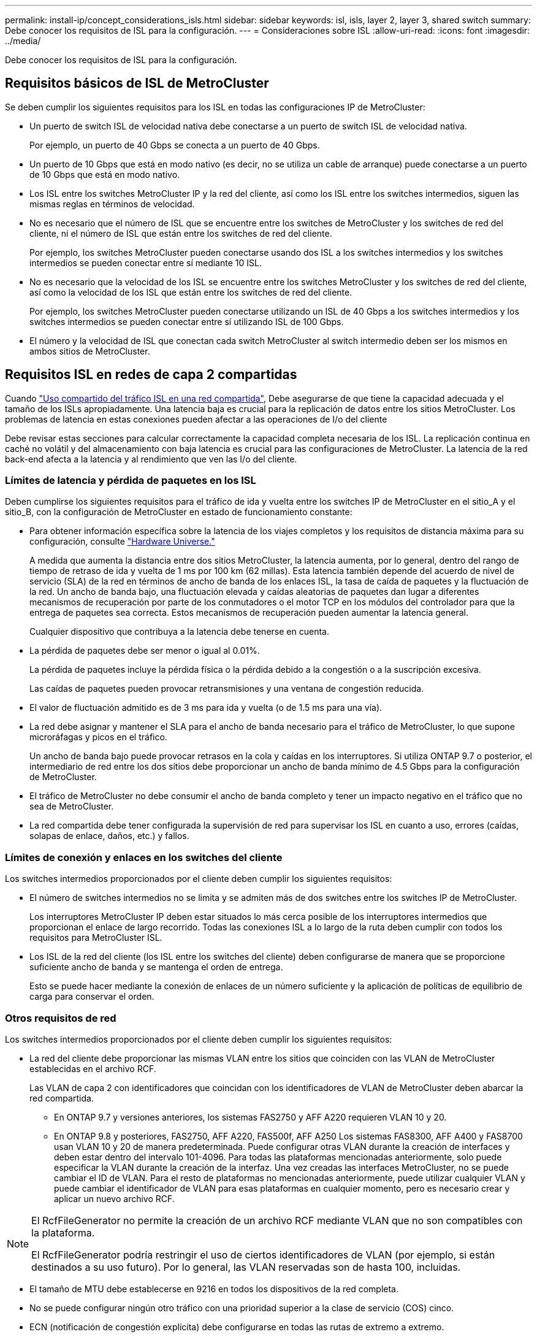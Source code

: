 ---
permalink: install-ip/concept_considerations_isls.html 
sidebar: sidebar 
keywords: isl, isls, layer 2, layer 3, shared switch 
summary: Debe conocer los requisitos de ISL para la configuración. 
---
= Consideraciones sobre ISL
:allow-uri-read: 
:icons: font
:imagesdir: ../media/


Debe conocer los requisitos de ISL para la configuración.



== Requisitos básicos de ISL de MetroCluster

Se deben cumplir los siguientes requisitos para los ISL en todas las configuraciones IP de MetroCluster:

* Un puerto de switch ISL de velocidad nativa debe conectarse a un puerto de switch ISL de velocidad nativa.
+
Por ejemplo, un puerto de 40 Gbps se conecta a un puerto de 40 Gbps.

* Un puerto de 10 Gbps que está en modo nativo (es decir, no se utiliza un cable de arranque) puede conectarse a un puerto de 10 Gbps que está en modo nativo.
* Los ISL entre los switches MetroCluster IP y la red del cliente, así como los ISL entre los switches intermedios, siguen las mismas reglas en términos de velocidad.
* No es necesario que el número de ISL que se encuentre entre los switches de MetroCluster y los switches de red del cliente, ni el número de ISL que están entre los switches de red del cliente.
+
Por ejemplo, los switches MetroCluster pueden conectarse usando dos ISL a los switches intermedios y los switches intermedios se pueden conectar entre sí mediante 10 ISL.

* No es necesario que la velocidad de los ISL se encuentre entre los switches MetroCluster y los switches de red del cliente, así como la velocidad de los ISL que están entre los switches de red del cliente.
+
Por ejemplo, los switches MetroCluster pueden conectarse utilizando un ISL de 40 Gbps a los switches intermedios y los switches intermedios se pueden conectar entre sí utilizando ISL de 100 Gbps.

* El número y la velocidad de ISL que conectan cada switch MetroCluster al switch intermedio deben ser los mismos en ambos sitios de MetroCluster.




== Requisitos ISL en redes de capa 2 compartidas

Cuando link:../install-ip/concept_considerations_layer_2.html["Uso compartido del tráfico ISL en una red compartida"], Debe asegurarse de que tiene la capacidad adecuada y el tamaño de los ISLs apropiadamente. Una latencia baja es crucial para la replicación de datos entre los sitios MetroCluster. Los problemas de latencia en estas conexiones pueden afectar a las operaciones de I/o del cliente

Debe revisar estas secciones para calcular correctamente la capacidad completa necesaria de los ISL. La replicación continua en caché no volátil y del almacenamiento con baja latencia es crucial para las configuraciones de MetroCluster. La latencia de la red back-end afecta a la latencia y al rendimiento que ven las I/o del cliente.



=== Límites de latencia y pérdida de paquetes en los ISL

Deben cumplirse los siguientes requisitos para el tráfico de ida y vuelta entre los switches IP de MetroCluster en el sitio_A y el sitio_B, con la configuración de MetroCluster en estado de funcionamiento constante:

* Para obtener información específica sobre la latencia de los viajes completos y los requisitos de distancia máxima para su configuración, consulte link:https://hwu.netapp.com/["Hardware Universe."^]
+
A medida que aumenta la distancia entre dos sitios MetroCluster, la latencia aumenta, por lo general, dentro del rango de tiempo de retraso de ida y vuelta de 1 ms por 100 km (62 millas). Esta latencia también depende del acuerdo de nivel de servicio (SLA) de la red en términos de ancho de banda de los enlaces ISL, la tasa de caída de paquetes y la fluctuación de la red. Un ancho de banda bajo, una fluctuación elevada y caídas aleatorias de paquetes dan lugar a diferentes mecanismos de recuperación por parte de los conmutadores o el motor TCP en los módulos del controlador para que la entrega de paquetes sea correcta. Estos mecanismos de recuperación pueden aumentar la latencia general.

+
Cualquier dispositivo que contribuya a la latencia debe tenerse en cuenta.

* La pérdida de paquetes debe ser menor o igual al 0.01%.
+
La pérdida de paquetes incluye la pérdida física o la pérdida debido a la congestión o a la suscripción excesiva.

+
Las caídas de paquetes pueden provocar retransmisiones y una ventana de congestión reducida.

* El valor de fluctuación admitido es de 3 ms para ida y vuelta (o de 1.5 ms para una vía).
* La red debe asignar y mantener el SLA para el ancho de banda necesario para el tráfico de MetroCluster, lo que supone microráfagas y picos en el tráfico.
+
Un ancho de banda bajo puede provocar retrasos en la cola y caídas en los interruptores. Si utiliza ONTAP 9.7 o posterior, el intermediario de red entre los dos sitios debe proporcionar un ancho de banda mínimo de 4.5 Gbps para la configuración de MetroCluster.

* El tráfico de MetroCluster no debe consumir el ancho de banda completo y tener un impacto negativo en el tráfico que no sea de MetroCluster.
* La red compartida debe tener configurada la supervisión de red para supervisar los ISL en cuanto a uso, errores (caídas, solapas de enlace, daños, etc.) y fallos.




=== Límites de conexión y enlaces en los switches del cliente

Los switches intermedios proporcionados por el cliente deben cumplir los siguientes requisitos:

* El número de switches intermedios no se limita y se admiten más de dos switches entre los switches IP de MetroCluster.
+
Los interruptores MetroCluster IP deben estar situados lo más cerca posible de los interruptores intermedios que proporcionan el enlace de largo recorrido. Todas las conexiones ISL a lo largo de la ruta deben cumplir con todos los requisitos para MetroCluster ISL.

* Los ISL de la red del cliente (los ISL entre los switches del cliente) deben configurarse de manera que se proporcione suficiente ancho de banda y se mantenga el orden de entrega.
+
Esto se puede hacer mediante la conexión de enlaces de un número suficiente y la aplicación de políticas de equilibrio de carga para conservar el orden.





=== Otros requisitos de red

Los switches intermedios proporcionados por el cliente deben cumplir los siguientes requisitos:

* La red del cliente debe proporcionar las mismas VLAN entre los sitios que coinciden con las VLAN de MetroCluster establecidas en el archivo RCF.
+
Las VLAN de capa 2 con identificadores que coincidan con los identificadores de VLAN de MetroCluster deben abarcar la red compartida.

+
** En ONTAP 9.7 y versiones anteriores, los sistemas FAS2750 y AFF A220 requieren VLAN 10 y 20.
** En ONTAP 9.8 y posteriores, FAS2750, AFF A220, FAS500f, AFF A250 Los sistemas FAS8300, AFF A400 y FAS8700 usan VLAN 10 y 20 de manera predeterminada. Puede configurar otras VLAN durante la creación de interfaces y deben estar dentro del intervalo 101-4096. Para todas las plataformas mencionadas anteriormente, solo puede especificar la VLAN durante la creación de la interfaz. Una vez creadas las interfaces MetroCluster, no se puede cambiar el ID de VLAN. Para el resto de plataformas no mencionadas anteriormente, puede utilizar cualquier VLAN y puede cambiar el identificador de VLAN para esas plataformas en cualquier momento, pero es necesario crear y aplicar un nuevo archivo RCF.




--
[NOTE]
====
El RcfFileGenerator no permite la creación de un archivo RCF mediante VLAN que no son compatibles con la plataforma.

El RcfFileGenerator podría restringir el uso de ciertos identificadores de VLAN (por ejemplo, si están destinados a su uso futuro). Por lo general, las VLAN reservadas son de hasta 100, incluidas.

====
--
* El tamaño de MTU debe establecerse en 9216 en todos los dispositivos de la red completa.
* No se puede configurar ningún otro tráfico con una prioridad superior a la clase de servicio (COS) cinco.
* ECN (notificación de congestión explícita) debe configurarse en todas las rutas de extremo a extremo.




=== Los requisitos de cableado cuando se usan ISL compartidos

[role="lead"]
Cuando se usan ISL compartidos en una configuración de IP de MetroCluster, debe tener en cuenta los requisitos del ISL de MetroCluster extremo a extremo que se ejecuta desde los puertos de la controladora del sitio A a a los puertos de la controladora del sitio B.


NOTE: Debe seguir el <<Requisitos básicos de ISL de MetroCluster>>.



=== Número de ISL y cables de arranque en la red compartida

El número de ISL que conectan los switches IP de MetroCluster a la red compartida varía en función del modelo del switch y el tipo de puerto.

|===


| Modelo de switch MetroCluster IP | Tipo de puerto | Número de ISLs 


 a| 
Switches BES-53248 compatibles con Broadcom
 a| 
Puertos nativos
 a| 
4 ISL con 10 o 25 puertos Gbps



 a| 
Cisco 3132Q-V
 a| 
Puertos nativos
 a| 
6 ISL con puertos de 40 Gbps



 a| 
Cisco 3132Q-V
 a| 
Cables de desconexión
 a| 
16 ISL de 10 Gbps



 a| 
Cisco 3232C
 a| 
Puertos nativos
 a| 
6 ISL con 40 o 100 puertos Gbps



 a| 
Cisco 3232C
 a| 
Cables de desconexión
 a| 
16 ISL de 10 Gbps



 a| 
Cisco 9336C-FX2 (sin conexión de bandejas NS224)
 a| 
Puertos nativos
 a| 
6 ISL con 40 o 100 Gbps



 a| 
Cisco 9336C-FX2 (sin conexión de bandejas NS224)
 a| 
Cables de desconexión
 a| 
16 ISL con 10 Gbps



 a| 
Cisco 9336C-FX2 (conexión de bandejas NS224)
 a| 
Puertos nativos (2)
 a| 
4 ISL con 40 o 100 Gbps



 a| 
Cisco 9336C-FX2 (conexión de bandejas NS224)
 a| 
Cables de arranque (2)
 a| 
16 ISL con 10 Gbps

|===
* El uso de 40 o 100 puertos ISL en el switch BES-53248 requiere una licencia adicional.
* Al crear los archivos RCF para un Cisco 9336C-FX2 (que conecta las bandejas NS224), debe elegir configurar el ISL en modo de arranque *o* nativo.
* Los switches Cisco admiten el uso de cables de arranque (un puerto físico se usa como 4 puertos de 10 Gbps).
* Los archivos RCF para los conmutadores IP tienen configurados puertos en modo nativo y de arranque.
+
No se admite una combinación de puertos ISL en el modo de velocidad de puerto nativo y modo de arranque. Todos los ISL, desde los switches IP de MetroCluster a los switches intermedios de una red, deben tener la misma velocidad y longitud.

* Se admite el uso de dispositivos de cifrado externos (por ejemplo, cifrado de enlace externo o cifrado proporcionado a través de dispositivos WDM) siempre que la latencia de ida y vuelta se mantenga dentro de los requisitos anteriores.


Para lograr un rendimiento óptimo, debe utilizar al menos 1 x 40 Gbps o varios ISL de 10 Gbps por red. No se recomienda usar un único ISL de 10 Gbps por red para los sistemas AFF A800.

El rendimiento teórico máximo de los ISL compartidos (por ejemplo, 240 Gbps con seis ISL de 40 Gbps) es el mejor caso posible. Cuando se usan varios ISL, el equilibrio de carga estadístico puede afectar el rendimiento máximo. Se puede producir un equilibrio desigual y reducir el rendimiento a un único ISL.

Si la configuración utiliza VLAN L2, deben abarcar de forma nativa los sitios. No se admite la superposición de VLAN como la LAN extensible virtual (VXLAN).

Los ISL que transportan tráfico de MetroCluster deben ser enlaces nativos entre los switches. No se admiten servicios de uso compartido de enlaces como enlaces de conmutación de etiquetas multiprotocolo (MPLS).



=== Compatibilidad con ISL WAN en el switch BES-53248 de Broadcom

* Número mínimo de ISL de WAN por estructura: 1 (10 GbE, o 25 GbE, o 40 GbE, o 100 GbE)
* El número máximo de ISL WAN de 10 GbE por estructura: 4
* El número máximo de ISL WAN de 25 GbE por estructura: 4
* Número máximo de ISL WAN de 40 GbE por estructura: 2
* Número máximo de ISL WAN de 100 GbE por estructura: 2


Un ISL WAN de 40 GbE o 100 GbE requiere un archivo RCF, versión 1.40 o superior.


NOTE: Se requieren licencias adicionales para puertos adicionales.
